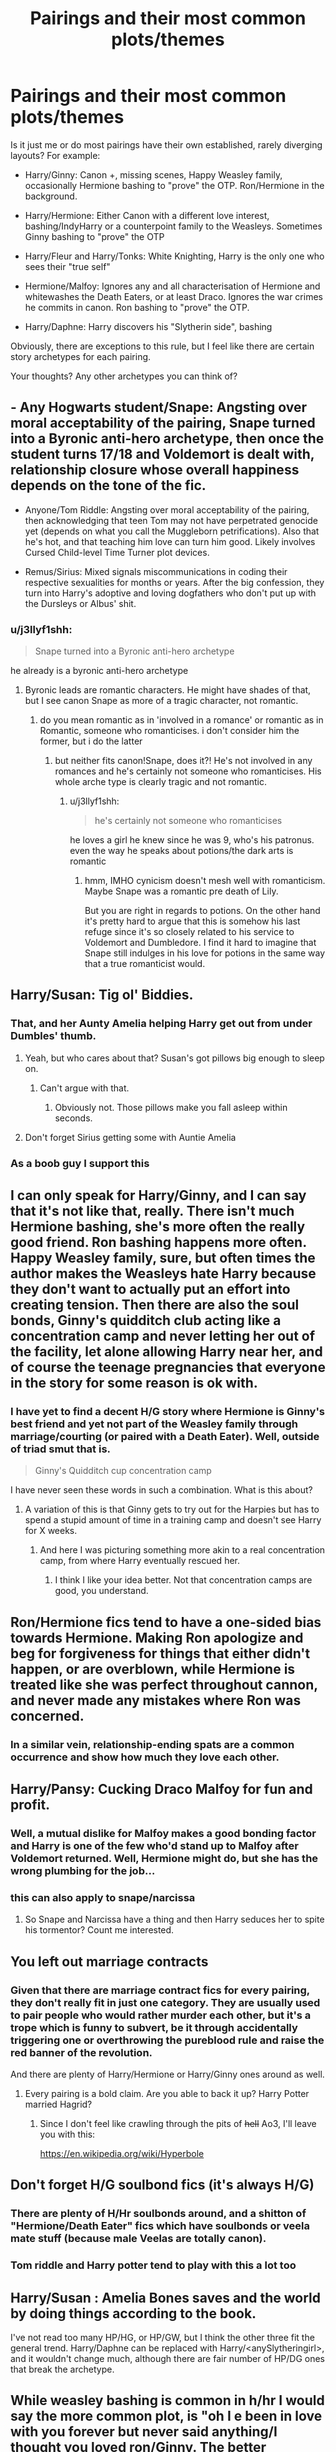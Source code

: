 #+TITLE: Pairings and their most common plots/themes

* Pairings and their most common plots/themes
:PROPERTIES:
:Author: Hellstrike
:Score: 31
:DateUnix: 1545986754.0
:DateShort: 2018-Dec-28
:FlairText: Discussion
:END:
Is it just me or do most pairings have their own established, rarely diverging layouts? For example:

- Harry/Ginny: Canon +, missing scenes, Happy Weasley family, occasionally Hermione bashing to "prove" the OTP. Ron/Hermione in the background.

- Harry/Hermione: Either Canon with a different love interest, bashing/IndyHarry or a counterpoint family to the Weasleys. Sometimes Ginny bashing to "prove" the OTP

- Harry/Fleur and Harry/Tonks: White Knighting, Harry is the only one who sees their "true self"

- Hermione/Malfoy: Ignores any and all characterisation of Hermione and whitewashes the Death Eaters, or at least Draco. Ignores the war crimes he commits in canon. Ron bashing to "prove" the OTP.

- Harry/Daphne: Harry discovers his "Slytherin side", bashing

Obviously, there are exceptions to this rule, but I feel like there are certain story archetypes for each pairing.

Your thoughts? Any other archetypes you can think of?


** - Any Hogwarts student/Snape: Angsting over moral acceptability of the pairing, Snape turned into a Byronic anti-hero archetype, then once the student turns 17/18 and Voldemort is dealt with, relationship closure whose overall happiness depends on the tone of the fic.

- Anyone/Tom Riddle: Angsting over moral acceptability of the pairing, then acknowledging that teen Tom may not have perpetrated genocide yet (depends on what you call the Muggleborn petrifications). Also that he's hot, and that teaching him love can turn him good. Likely involves Cursed Child-level Time Turner plot devices.

- Remus/Sirius: Mixed signals miscommunications in coding their respective sexualities for months or years. After the big confession, they turn into Harry's adoptive and loving dogfathers who don't put up with the Dursleys or Albus' shit.
:PROPERTIES:
:Author: 4ecks
:Score: 27
:DateUnix: 1545991589.0
:DateShort: 2018-Dec-28
:END:

*** u/j3llyf1shh:
#+begin_quote
  Snape turned into a Byronic anti-hero archetype
#+end_quote

he already is a byronic anti-hero archetype
:PROPERTIES:
:Author: j3llyf1shh
:Score: 8
:DateUnix: 1545992013.0
:DateShort: 2018-Dec-28
:END:

**** Byronic leads are romantic characters. He might have shades of that, but I see canon Snape as more of a tragic character, not romantic.
:PROPERTIES:
:Author: 4ecks
:Score: 15
:DateUnix: 1545992617.0
:DateShort: 2018-Dec-28
:END:

***** do you mean romantic as in 'involved in a romance' or romantic as in Romantic, someone who romanticises. i don't consider him the former, but i do the latter
:PROPERTIES:
:Author: j3llyf1shh
:Score: 7
:DateUnix: 1545993158.0
:DateShort: 2018-Dec-28
:END:

****** but neither fits canon!Snape, does it?! He's not involved in any romances and he's certainly not someone who romanticises. His whole arche type is clearly tragic and not romantic.
:PROPERTIES:
:Author: Deathcrow
:Score: 5
:DateUnix: 1545995661.0
:DateShort: 2018-Dec-28
:END:

******* u/j3llyf1shh:
#+begin_quote
  he's certainly not someone who romanticises
#+end_quote

he loves a girl he knew since he was 9, who's his patronus. even the way he speaks about potions/the dark arts is romantic
:PROPERTIES:
:Author: j3llyf1shh
:Score: 15
:DateUnix: 1545997784.0
:DateShort: 2018-Dec-28
:END:

******** hmm, IMHO cynicism doesn't mesh well with romanticism. Maybe Snape was a romantic pre death of Lily.

But you are right in regards to potions. On the other hand it's pretty hard to argue that this is somehow his last refuge since it's so closely related to his service to Voldemort and Dumbledore. I find it hard to imagine that Snape still indulges in his love for potions in the same way that a true romanticist would.
:PROPERTIES:
:Author: Deathcrow
:Score: 4
:DateUnix: 1545998726.0
:DateShort: 2018-Dec-28
:END:


** Harry/Susan: Tig ol' Biddies.
:PROPERTIES:
:Author: Raesong
:Score: 39
:DateUnix: 1545999503.0
:DateShort: 2018-Dec-28
:END:

*** That, and her Aunty Amelia helping Harry get out from under Dumbles' thumb.
:PROPERTIES:
:Author: rek-lama
:Score: 14
:DateUnix: 1546003892.0
:DateShort: 2018-Dec-28
:END:

**** Yeah, but who cares about that? Susan's got pillows big enough to sleep on.
:PROPERTIES:
:Author: Raesong
:Score: 19
:DateUnix: 1546003995.0
:DateShort: 2018-Dec-28
:END:

***** Can't argue with that.
:PROPERTIES:
:Author: rek-lama
:Score: 3
:DateUnix: 1546007863.0
:DateShort: 2018-Dec-28
:END:

****** Obviously not. Those pillows make you fall asleep within seconds.
:PROPERTIES:
:Author: Hellstrike
:Score: 13
:DateUnix: 1546009436.0
:DateShort: 2018-Dec-28
:END:


**** Don't forget Sirius getting some with Auntie Amelia
:PROPERTIES:
:Author: moonsilence
:Score: 2
:DateUnix: 1546164857.0
:DateShort: 2018-Dec-30
:END:


*** As a boob guy I support this
:PROPERTIES:
:Score: 4
:DateUnix: 1546061340.0
:DateShort: 2018-Dec-29
:END:


** I can only speak for Harry/Ginny, and I can say that it's not like that, really. There isn't much Hermione bashing, she's more often the really good friend. Ron bashing happens more often. Happy Weasley family, sure, but often times the author makes the Weasleys hate Harry because they don't want to actually put an effort into creating tension. Then there are also the soul bonds, Ginny's quidditch club acting like a concentration camp and never letting her out of the facility, let alone allowing Harry near her, and of course the teenage pregnancies that everyone in the story for some reason is ok with.
:PROPERTIES:
:Author: BigFatNo
:Score: 16
:DateUnix: 1545999985.0
:DateShort: 2018-Dec-28
:END:

*** I have yet to find a decent H/G story where Hermione is Ginny's best friend and yet not part of the Weasley family through marriage/courting (or paired with a Death Eater). Well, outside of triad smut that is.

#+begin_quote
  Ginny's Quidditch cup concentration camp
#+end_quote

I have never seen these words in such a combination. What is this about?
:PROPERTIES:
:Author: Hellstrike
:Score: 5
:DateUnix: 1546010002.0
:DateShort: 2018-Dec-28
:END:

**** A variation of this is that Ginny gets to try out for the Harpies but has to spend a stupid amount of time in a training camp and doesn't see Harry for X weeks.
:PROPERTIES:
:Author: Herenes
:Score: 4
:DateUnix: 1546022972.0
:DateShort: 2018-Dec-28
:END:

***** And here I was picturing something more akin to a real concentration camp, from where Harry eventually rescued her.
:PROPERTIES:
:Author: Hellstrike
:Score: 6
:DateUnix: 1546023890.0
:DateShort: 2018-Dec-28
:END:

****** I think I like your idea better. Not that concentration camps are good, you understand.
:PROPERTIES:
:Author: Herenes
:Score: 2
:DateUnix: 1546034937.0
:DateShort: 2018-Dec-29
:END:


** Ron/Hermione fics tend to have a one-sided bias towards Hermione. Making Ron apologize and beg for forgiveness for things that either didn't happen, or are overblown, while Hermione is treated like she was perfect throughout cannon, and never made any mistakes where Ron was concerned.
:PROPERTIES:
:Author: IlliterateJanitor
:Score: 16
:DateUnix: 1546002158.0
:DateShort: 2018-Dec-28
:END:

*** In a similar vein, relationship-ending spats are a common occurrence and show how much they love each other.
:PROPERTIES:
:Author: Hellstrike
:Score: 6
:DateUnix: 1546005733.0
:DateShort: 2018-Dec-28
:END:


** Harry/Pansy: Cucking Draco Malfoy for fun and profit.
:PROPERTIES:
:Author: Raesong
:Score: 16
:DateUnix: 1546005875.0
:DateShort: 2018-Dec-28
:END:

*** Well, a mutual dislike for Malfoy makes a good bonding factor and Harry is one of the few who'd stand up to Malfoy after Voldemort returned. Well, Hermione might do, but she has the wrong plumbing for the job...
:PROPERTIES:
:Author: Hellstrike
:Score: 7
:DateUnix: 1546010131.0
:DateShort: 2018-Dec-28
:END:


*** this can also apply to snape/narcissa
:PROPERTIES:
:Author: j3llyf1shh
:Score: 1
:DateUnix: 1546071193.0
:DateShort: 2018-Dec-29
:END:

**** So Snape and Narcissa have a thing and then Harry seduces her to spite his tormentor? Count me interested.
:PROPERTIES:
:Author: Hellstrike
:Score: 1
:DateUnix: 1546126098.0
:DateShort: 2018-Dec-30
:END:


** You left out marriage contracts
:PROPERTIES:
:Author: GravityMyGuy
:Score: 12
:DateUnix: 1545990023.0
:DateShort: 2018-Dec-28
:END:

*** Given that there are marriage contract fics for every pairing, they don't really fit in just one category. They are usually used to pair people who would rather murder each other, but it's a trope which is funny to subvert, be it through accidentally triggering one or overthrowing the pureblood rule and raise the red banner of the revolution.

And there are plenty of Harry/Hermione or Harry/Ginny ones around as well.
:PROPERTIES:
:Author: Hellstrike
:Score: 8
:DateUnix: 1545994338.0
:DateShort: 2018-Dec-28
:END:

**** Every pairing is a bold claim. Are you able to back it up? Harry Potter married Hagrid?
:PROPERTIES:
:Score: 2
:DateUnix: 1546021410.0
:DateShort: 2018-Dec-28
:END:

***** Since I don't feel like crawling through the pits of +hell+ Ao3, I'll leave you with this:

[[https://en.wikipedia.org/wiki/Hyperbole]]
:PROPERTIES:
:Author: Hellstrike
:Score: 15
:DateUnix: 1546024959.0
:DateShort: 2018-Dec-28
:END:


** Don't forget H/G soulbond fics (it's always H/G)
:PROPERTIES:
:Author: derivative_of_life
:Score: 9
:DateUnix: 1545993903.0
:DateShort: 2018-Dec-28
:END:

*** There are plenty of H/Hr soulbonds around, and a shitton of "Hermione/Death Eater" fics which have soulbonds or veela mate stuff (because male Veelas are totally canon).
:PROPERTIES:
:Author: Hellstrike
:Score: 8
:DateUnix: 1545994532.0
:DateShort: 2018-Dec-28
:END:


*** Tom riddle and Harry potter tend to play with this a lot too
:PROPERTIES:
:Score: 2
:DateUnix: 1546013526.0
:DateShort: 2018-Dec-28
:END:


** Harry/Susan : Amelia Bones saves and the world by doing things according to the book.

I've not read too many HP/HG, or HP/GW, but I think the other three fit the general trend. Harry/Daphne can be replaced with Harry/<anySlytheringirl>, and it wouldn't change much, although there are fair number of HP/DG ones that break the archetype.
:PROPERTIES:
:Author: avittamboy
:Score: 10
:DateUnix: 1546001584.0
:DateShort: 2018-Dec-28
:END:


** While weasley bashing is common in h/hr I would say the more common plot, is "oh I e been in love with you forever but never said anything/I thought you loved ron/Ginny. The better harmony fics don't bash but any canon compliant fics fall prey to this trope
:PROPERTIES:
:Score: 10
:DateUnix: 1545992722.0
:DateShort: 2018-Dec-28
:END:

*** There is a significant amount of stories which insert the authors opinion on their OTP. Usually by bashing all other possibilities to hell and back. As if they were making a point how awful the other options are.

You can definitely write Harmony without bashing Ron or Ginny, hell, I've done so, but sadly most stories aren't there to tell a story but to prove a ship.
:PROPERTIES:
:Author: Hellstrike
:Score: 7
:DateUnix: 1545994210.0
:DateShort: 2018-Dec-28
:END:


** It's a reasonable analysis, although I don't recall seeing much Hermione-bashing in H/G.

(I'm sure it happens occasionally, but then again, so does everything. Has it been prominent in your experience?)

What would you say characterises Harry/Luna? The only example that springs to mind for me is linkffn(The Accidental Animagus), so I don't have enough to identify a trend.
:PROPERTIES:
:Author: thrawnca
:Score: 5
:DateUnix: 1545991487.0
:DateShort: 2018-Dec-28
:END:

*** Luna: The creatures are codewords, Luna is a seer, she gives Harry the freedom he desperately wanted, bonding over dead mothers (sometimes with a journal). And the obligatory Snorlack they free from the DoM/find in the forest in the last chapter.
:PROPERTIES:
:Author: Hellstrike
:Score: 15
:DateUnix: 1545993989.0
:DateShort: 2018-Dec-28
:END:

**** ...I don't think The Accidental Animagus has any of those. Though it's been a while since I read it. My recollection is more that he liked her because she didn't have unreasonable expectations of him.
:PROPERTIES:
:Author: thrawnca
:Score: 1
:DateUnix: 1545996342.0
:DateShort: 2018-Dec-28
:END:

***** I was talking about Luna and the pairing in general. AA isn't really representative of the majority of fics.
:PROPERTIES:
:Author: Hellstrike
:Score: 3
:DateUnix: 1546005648.0
:DateShort: 2018-Dec-28
:END:


*** u/Hellothere_1:
#+begin_quote
  It's a reasonable analysis, although I don't recall seeing much Hermione-bashing in H/G
#+end_quote

It's not nearly as common as Ginny bashing in H/Hr but I've seen it done a bunch of times.
:PROPERTIES:
:Author: Hellothere_1
:Score: 3
:DateUnix: 1546001046.0
:DateShort: 2018-Dec-28
:END:


*** [[https://www.fanfiction.net/s/9863146/1/][*/The Accidental Animagus/*]] by [[https://www.fanfiction.net/u/5339762/White-Squirrel][/White Squirrel/]]

#+begin_quote
  Harry escapes the Dursleys with a unique bout of accidental magic and eventually winds up at the Grangers' house. Now, he has what he always wanted: a loving family, and he'll need their help to take on the magical world and vanquish the dark lord who has pursued him from birth. Years 1-4. Sequel posted.
#+end_quote

^{/Site/:} ^{fanfiction.net} ^{*|*} ^{/Category/:} ^{Harry} ^{Potter} ^{*|*} ^{/Rated/:} ^{Fiction} ^{T} ^{*|*} ^{/Chapters/:} ^{112} ^{*|*} ^{/Words/:} ^{697,191} ^{*|*} ^{/Reviews/:} ^{4,700} ^{*|*} ^{/Favs/:} ^{7,028} ^{*|*} ^{/Follows/:} ^{6,575} ^{*|*} ^{/Updated/:} ^{7/30/2016} ^{*|*} ^{/Published/:} ^{11/20/2013} ^{*|*} ^{/Status/:} ^{Complete} ^{*|*} ^{/id/:} ^{9863146} ^{*|*} ^{/Language/:} ^{English} ^{*|*} ^{/Characters/:} ^{Harry} ^{P.,} ^{Hermione} ^{G.} ^{*|*} ^{/Download/:} ^{[[http://www.ff2ebook.com/old/ffn-bot/index.php?id=9863146&source=ff&filetype=epub][EPUB]]} ^{or} ^{[[http://www.ff2ebook.com/old/ffn-bot/index.php?id=9863146&source=ff&filetype=mobi][MOBI]]}

--------------

*FanfictionBot*^{2.0.0-beta} | [[https://github.com/tusing/reddit-ffn-bot/wiki/Usage][Usage]]
:PROPERTIES:
:Author: FanfictionBot
:Score: 1
:DateUnix: 1545991498.0
:DateShort: 2018-Dec-28
:END:


** Tom Riddle/Harry Potter - possessive!Tom, Slytherin!Harry, time travel, baby death eaters, Tom is hot af
:PROPERTIES:
:Score: 5
:DateUnix: 1546013647.0
:DateShort: 2018-Dec-28
:END:


** - Harry/Either or both Patil girls: Indian parselmouths, going to Magical India and realizing how enlightened they are (possibly about parselmouths, possibly human rights/relations, possibly sexually, possibly other things) or perhaps everywhere but Britain is, studying Indian magic, studying tantric magic, drooling over them in saris.

- Harry/Cho or Harry/Su Li: Going to magical China, learning magical Chinese martial arts magic, Harry making some passing reference to familiarity with Chinese history or folklore or literature and them falling over themselves at the idea that a wairen knows anything about China, learning about how enlightened everywhere but Britain is, learning secret Chinese magic.

Okay, it's not /every/ story featuring them that has these tropes, but it's enough that it's kind of grating when I see it in a fic.
:PROPERTIES:
:Author: Setiru_Kra
:Score: 5
:DateUnix: 1546026732.0
:DateShort: 2018-Dec-28
:END:

*** I would tend to agree if there were more than 3 fics to chose from for those characters.

Also, I have yet to read about a woman using parseltongue sexually, much less Padma/Parvati.
:PROPERTIES:
:Author: Hellstrike
:Score: 3
:DateUnix: 1546027469.0
:DateShort: 2018-Dec-28
:END:

**** Ah, sorry, I mustn't have been clear --- those two things aren't related.

Though I'm sure there's /some/ Harry/fem!TMR or fem!Harry/TMR with it wandering around various fanfiction sites... And I imagine any fem!Harry/female character or fem!TMR/female character has it, but that's not actually much different from normal.
:PROPERTIES:
:Author: Setiru_Kra
:Score: 2
:DateUnix: 1546028390.0
:DateShort: 2018-Dec-28
:END:


*** I thought most of those pairings were super rare. Please share some of your favorites (Patils or Su Li in particular)?
:PROPERTIES:
:Author: rek-lama
:Score: 1
:DateUnix: 1546031795.0
:DateShort: 2018-Dec-29
:END:

**** I'm pretty sure that there is nothing lengthy which would rate for quality with either of those.

There is one good Harry/Cho fic around, "Headsman's hostage". Some suspense, some hurt/comfort, some romance.

Linkffn(4259161)
:PROPERTIES:
:Author: Hellstrike
:Score: 2
:DateUnix: 1546033471.0
:DateShort: 2018-Dec-29
:END:

***** [[https://www.fanfiction.net/s/4259161/1/][*/Harry Potter and the Headsman's Hostage/*]] by [[https://www.fanfiction.net/u/915543/Mantis-FA][/Mantis FA/]]

#+begin_quote
  What if Harry's fifth year at Hogwarts had begun not with a dementor attack and a trumped-up charge but with a birthday party and a ransom note? In this AU, the Order's decision to pull Harry out of Privet Drive on July 31 has far-reaching consequences.
#+end_quote

^{/Site/:} ^{fanfiction.net} ^{*|*} ^{/Category/:} ^{Harry} ^{Potter} ^{*|*} ^{/Rated/:} ^{Fiction} ^{M} ^{*|*} ^{/Chapters/:} ^{14} ^{*|*} ^{/Words/:} ^{76,537} ^{*|*} ^{/Reviews/:} ^{60} ^{*|*} ^{/Favs/:} ^{166} ^{*|*} ^{/Follows/:} ^{65} ^{*|*} ^{/Published/:} ^{5/15/2008} ^{*|*} ^{/Status/:} ^{Complete} ^{*|*} ^{/id/:} ^{4259161} ^{*|*} ^{/Language/:} ^{English} ^{*|*} ^{/Genre/:} ^{Adventure/Romance} ^{*|*} ^{/Characters/:} ^{Harry} ^{P.,} ^{Cho} ^{C.} ^{*|*} ^{/Download/:} ^{[[http://www.ff2ebook.com/old/ffn-bot/index.php?id=4259161&source=ff&filetype=epub][EPUB]]} ^{or} ^{[[http://www.ff2ebook.com/old/ffn-bot/index.php?id=4259161&source=ff&filetype=mobi][MOBI]]}

--------------

*FanfictionBot*^{2.0.0-beta} | [[https://github.com/tusing/reddit-ffn-bot/wiki/Usage][Usage]]
:PROPERTIES:
:Author: FanfictionBot
:Score: 1
:DateUnix: 1546033483.0
:DateShort: 2018-Dec-29
:END:


**** They are. Unfortunately, all of the ones I know of, especially for Patils or Su Li, fall into those categories :(

I think there's a Su Li self-insert that's decent, though I don't know how much it actually has for pairing, and one or two Cho fics, but I don't know their names. Oh, and /The Voyage of the Starship Hedwig/, but that one doesn't count. linkffn(7135971)

I might write a Harry/Padma fic someday, though, I've got a few ideas.
:PROPERTIES:
:Author: Setiru_Kra
:Score: 1
:DateUnix: 1546032947.0
:DateShort: 2018-Dec-29
:END:

***** [[https://www.fanfiction.net/s/7135971/1/][*/The Voyage of the Starship Hedwig/*]] by [[https://www.fanfiction.net/u/2409341/Ynyr][/Ynyr/]]

#+begin_quote
  Just before her death Sybill Trelawney makes one last prophecy: to prevent a magical genocide Harry Potter must leave the Earth, and find a new home for his people around a distant star.
#+end_quote

^{/Site/:} ^{fanfiction.net} ^{*|*} ^{/Category/:} ^{Harry} ^{Potter} ^{*|*} ^{/Rated/:} ^{Fiction} ^{T} ^{*|*} ^{/Chapters/:} ^{22} ^{*|*} ^{/Words/:} ^{100,184} ^{*|*} ^{/Reviews/:} ^{405} ^{*|*} ^{/Favs/:} ^{954} ^{*|*} ^{/Follows/:} ^{663} ^{*|*} ^{/Updated/:} ^{2/5/2012} ^{*|*} ^{/Published/:} ^{7/1/2011} ^{*|*} ^{/Status/:} ^{Complete} ^{*|*} ^{/id/:} ^{7135971} ^{*|*} ^{/Language/:} ^{English} ^{*|*} ^{/Genre/:} ^{Sci-Fi} ^{*|*} ^{/Characters/:} ^{Harry} ^{P.} ^{*|*} ^{/Download/:} ^{[[http://www.ff2ebook.com/old/ffn-bot/index.php?id=7135971&source=ff&filetype=epub][EPUB]]} ^{or} ^{[[http://www.ff2ebook.com/old/ffn-bot/index.php?id=7135971&source=ff&filetype=mobi][MOBI]]}

--------------

*FanfictionBot*^{2.0.0-beta} | [[https://github.com/tusing/reddit-ffn-bot/wiki/Usage][Usage]]
:PROPERTIES:
:Author: FanfictionBot
:Score: 1
:DateUnix: 1546032957.0
:DateShort: 2018-Dec-29
:END:


** Harry x Tracey, only in harem fics or a threeway with Daphne. Harry x Bellatrix: Harry either breaks through some mind control by various means( ahem.. Lord Black..ahem) or if time travel fic then attracts her with his power.
:PROPERTIES:
:Author: datguy_paarth
:Score: 4
:DateUnix: 1546015241.0
:DateShort: 2018-Dec-28
:END:


** The 2 most common ships I read is HGSS and LESS.

HGSS has 3 common plot options: Marriage Law (/why/ this is as common as it is is beyond me, some kind of fic challenge?) with the 2 going from despising each other, or at the very least being unfriendly, to coming to a reluctant truce, that ends up somehow developing into love (never liked this kind of fic much, it trivializes marriage and is generally rather unrealistic -- the far more realistic result of forced marriage with forced copulation is mutual /hate/). Or HG meeting SS some years after the war, they become friends, SS being redeemed in HG's eyes, with similar interests that eventually becomes something more (my personal plot preference). Or HG returning to 6th year of Marauder era (landing earlier puts her on collision with LE, and it's easier to avoid that issue alltogether by landing after the fallout), befriends him and turns him away from his Death Eater housemates, redeeming him. Their love develops for somewhat similar reasons as the former, only with more Death Eater issues. (There is also an even more common plot: teacher/student fluff, but that's something I avoid reading if I can because it's usually just smut)

LESS has 2 common plot options, both flawed IMO: Peggy Sue after Nagini back to 1971 (pre-Sorting) or 1976 (preventing the catalyst for the fallout), and SS disassociating himself from his Slytherin housemates (and avoiding Slytherin alltogether if he arrived in 1971), finds new friends (usually with LE's help) and creates his own circle of friends, sometimes bashes at least some of the Marauders, and in the end they start dating (my main issue with this plot is Marauder bashing and that SS turns into a "good" person much too easily, and -- when returning to 1976 -- their friendship being much firmer than it realistically should be at that point). Or LE surviving the attack at Godric's Hollow, and SS takes full advantage of it, reconciling the dead friendship and eventually have it turn into something more over time, usually with Dumbledore's help (usually the way fics go about this makes LE basically use SS as a rebound after JP's death, which generally makes for an unhealthy pairing). I much prefer plots where something happens before the fallout that forces the 2 to resolve their major issues, rebuilding their friendship (they're supposedly /best friends/) and it eventually turning into something more from that without needless bashing or otherwise, but that's an uncommon setting.
:PROPERTIES:
:Author: Fredrik1994
:Score: 4
:DateUnix: 1546020138.0
:DateShort: 2018-Dec-28
:END:

*** Those are my most common ships I read too!

HGSS has a common trope of Marriage Law because the prompt/challenge "Marriage Law Challenge" originated from the Yahoo fan group When I Kissed the Teacher (WIKTT). The original challenge was based on the premise that SS was a pureblood and Muggleborns were forced to marry pureblood for population reasons and HG was the targeted Muggleborn. I think the prompt had something about Lucius interfering also. This then evolved the MLC to Hermione/anyone to any pairing. The MLC blew up in popularity, so it makes sense why it's fairly prevalent in the ship.

EDIT: link to [[https://fanlore.org/wiki/WIKTT][WIKTT wiki]]

As for Snevans, those are the two most popular options but it feels like once you've read one Peggy Sue fic, you've pretty much read them all, with a few notable exceptions. I have the same problem with most of these, because SS ends up being way too nice and whitewashed considering he is a 38 year old Death Eater Professor in a teenage body. I enjoy a lot of variations on the time travel format, with Snape and Lily both being transplanted into their younger bodies, Lily being the sole time traveler, etc. I don't really like the second plot option - it's too self serving and not very romantic to me.

My favorite plot option (along with a well-executed Peggy Sue) is having the two still maintain a friendship or repair it in Hogwarts and beyond. These feel like the more natural version of the pairing.
:PROPERTIES:
:Author: _awesaum_
:Score: 2
:DateUnix: 1546025058.0
:DateShort: 2018-Dec-28
:END:

**** Ah, so the reason Marriage Law plots is common /is/ due to a challenge. Interesting -- it explains why a plot that would otherwise probably be rather obscure is as common as it is.

I've only read a single Peggy Sue Lily LESS; [[https://www.fanfiction.net/s/4797089/1/The-Law-of-Unintended-Consequences][The Law of Unintended Consequences]] -- are there others? It was a nice refresh on the typical LESS Peggy Sue.
:PROPERTIES:
:Author: Fredrik1994
:Score: 1
:DateUnix: 1546026558.0
:DateShort: 2018-Dec-28
:END:

***** There's linkffn(Come Once Again and Love Me; Ananke).

The first is both LE and SS being Peggy Sues. In the second LE travels forward in time to kick off the story. These are two I remember off the top of my head
:PROPERTIES:
:Author: _awesaum_
:Score: 2
:DateUnix: 1546030017.0
:DateShort: 2018-Dec-29
:END:

****** [[https://www.fanfiction.net/s/7670834/1/][*/Come Once Again and Love Me/*]] by [[https://www.fanfiction.net/u/3117309/laventadorn][/laventadorn/]]

#+begin_quote
  Severus wakes up in the afterlife expecting something rather different than being almost-seventeen again. Seriously, what kind of game is this? But wait - Lily's come back, too - from 1981? Perhaps it's a second chance... but to do what? SS/LE
#+end_quote

^{/Site/:} ^{fanfiction.net} ^{*|*} ^{/Category/:} ^{Harry} ^{Potter} ^{*|*} ^{/Rated/:} ^{Fiction} ^{M} ^{*|*} ^{/Chapters/:} ^{25} ^{*|*} ^{/Words/:} ^{188,760} ^{*|*} ^{/Reviews/:} ^{740} ^{*|*} ^{/Favs/:} ^{1,258} ^{*|*} ^{/Follows/:} ^{413} ^{*|*} ^{/Updated/:} ^{1/26/2012} ^{*|*} ^{/Published/:} ^{12/24/2011} ^{*|*} ^{/Status/:} ^{Complete} ^{*|*} ^{/id/:} ^{7670834} ^{*|*} ^{/Language/:} ^{English} ^{*|*} ^{/Genre/:} ^{Drama/Angst} ^{*|*} ^{/Characters/:} ^{Severus} ^{S.,} ^{Lily} ^{Evans} ^{P.} ^{*|*} ^{/Download/:} ^{[[http://www.ff2ebook.com/old/ffn-bot/index.php?id=7670834&source=ff&filetype=epub][EPUB]]} ^{or} ^{[[http://www.ff2ebook.com/old/ffn-bot/index.php?id=7670834&source=ff&filetype=mobi][MOBI]]}

--------------

[[https://www.fanfiction.net/s/4400517/1/][*/Ananke/*]] by [[https://www.fanfiction.net/u/220839/Eunike][/Eunike/]]

#+begin_quote
  19-year-old Lily Evans finds herself mysteriously in the future, a world she no longer recognizes. With no one else to turn to, she goes to her old friend Severus for help and sets out to fix the past. What will Severus do when the love of his life returns to him? [SS/LE]
#+end_quote

^{/Site/:} ^{fanfiction.net} ^{*|*} ^{/Category/:} ^{Harry} ^{Potter} ^{*|*} ^{/Rated/:} ^{Fiction} ^{M} ^{*|*} ^{/Chapters/:} ^{55} ^{*|*} ^{/Words/:} ^{201,232} ^{*|*} ^{/Reviews/:} ^{1,807} ^{*|*} ^{/Favs/:} ^{1,293} ^{*|*} ^{/Follows/:} ^{1,228} ^{*|*} ^{/Updated/:} ^{8/22/2017} ^{*|*} ^{/Published/:} ^{7/16/2008} ^{*|*} ^{/Status/:} ^{Complete} ^{*|*} ^{/id/:} ^{4400517} ^{*|*} ^{/Language/:} ^{English} ^{*|*} ^{/Genre/:} ^{Drama/Romance} ^{*|*} ^{/Characters/:} ^{Lily} ^{Evans} ^{P.,} ^{Severus} ^{S.} ^{*|*} ^{/Download/:} ^{[[http://www.ff2ebook.com/old/ffn-bot/index.php?id=4400517&source=ff&filetype=epub][EPUB]]} ^{or} ^{[[http://www.ff2ebook.com/old/ffn-bot/index.php?id=4400517&source=ff&filetype=mobi][MOBI]]}

--------------

*FanfictionBot*^{2.0.0-beta} | [[https://github.com/tusing/reddit-ffn-bot/wiki/Usage][Usage]]
:PROPERTIES:
:Author: FanfictionBot
:Score: 2
:DateUnix: 1546030040.0
:DateShort: 2018-Dec-29
:END:


*** Can you give me recommendations for your favourite HGSS postwar fics?
:PROPERTIES:
:Author: natus92
:Score: 1
:DateUnix: 1546135310.0
:DateShort: 2018-Dec-30
:END:


** Im writing a fic with H/F without the “seeing the true self trope”. Yay!
:PROPERTIES:
:Author: LoudVolume
:Score: 3
:DateUnix: 1545994014.0
:DateShort: 2018-Dec-28
:END:

*** Is it posted anywhere yet>
:PROPERTIES:
:Author: Geairt_Annok
:Score: 1
:DateUnix: 1546030351.0
:DateShort: 2018-Dec-29
:END:

**** Yes, but I've only posted the first half quarter of my first chapter and the reviews were bad; they were cruel to me. So I aint posting anything new until I have atleast 5 chapters ready. I'll also be editing what I've posted. Its riddled with cliches, so I'mma have to work hard to get those out.

Anyway the the first chapter is outlining Harry's vacation in France. He meets Fleur. She don't like him. He don't like her. She has a fiancé. The plot will be a slowburn romance with a chapter of a kidnapping mixed in to traumatize them.

Now I aint pulling any rabbits out of the hat. Rescuing is done by aurors. This is the second chapter. Recuperation and falling in love. Yadda yadda yadda. Harry goes back to England. He goes to the world cup. Death eater attack. Harry goes to Hogwarts.

Chapter 3- lol I aint telling.

Anyway if u liked the plot, I'm gonna be real happy. If not then that sucks I guess!
:PROPERTIES:
:Author: LoudVolume
:Score: 2
:DateUnix: 1546069169.0
:DateShort: 2018-Dec-29
:END:

***** Okay. So the premise is interesting, but it does raise a number of questions right off the bat.

1) AU nature of the world / ages of characters Harry vacay in France cool. How old is he? Has the GOF happened? Will it happen? Is the war with Vmort gonna be a thing? Fleur and Bill's relationship if there is or ever was one?

If it is a world where there was no GOF or FleurxBill that makes it easier, but has to be established clearly

Since you are taking it a through canon: the burn better take years because 14 year old Harry shacking up with an engaged Fleur/ having time to interact meaningfully will be hard to buy.

Now if the tournament is kicked up a notch and leaves the competitors increasingly traumatized so they all start to drift together to cope together and that leads to rocky relationship for Fleur and the foundations of something with Harry I could buy that.

2) How are you going to handle Allure? If it becomes a white knight Harry story it will be less enjoyable. If all the characters are old enough that men in the story have grown a bit more self controlled and able to resist the allure by virtue of not being in the midst of puberty then kudos.

3) Fleurs old relationship has to fall apart. This can happen for lots of reasons but make it good/realistic. I probably won't buy the fiance cheating leading to a break up. That tramautic event needs to be in such a way it results in Fleur and her Fiance no longer being able to communicate/connect like they used to.

Just my thought on what you have shared. Also try to avoid the rape cliche. Having them beat her or threaten to or actually cut off a finger to mail with the ransom note with the kidnapping would work.
:PROPERTIES:
:Author: Geairt_Annok
:Score: 1
:DateUnix: 1546090413.0
:DateShort: 2018-Dec-29
:END:

****** I love ur support and comment. Thanks
:PROPERTIES:
:Author: LoudVolume
:Score: 2
:DateUnix: 1546117074.0
:DateShort: 2018-Dec-30
:END:


** - Luna/Ginny: Most elements of canonical dynamics ignored; Occasional Molly-bashing;
:PROPERTIES:
:Author: CryptidGrimnoir
:Score: 3
:DateUnix: 1545995808.0
:DateShort: 2018-Dec-28
:END:


** Harry/Fleur/Cho/Su/Patil's: There are a lot of what I call 'International' fics about Voldemort being a massive threat meaning Harry and friends have to go abroad the gather a coalition/foreign magic to fight him.
:PROPERTIES:
:Author: Thsle
:Score: 1
:DateUnix: 1546030798.0
:DateShort: 2018-Dec-29
:END:
